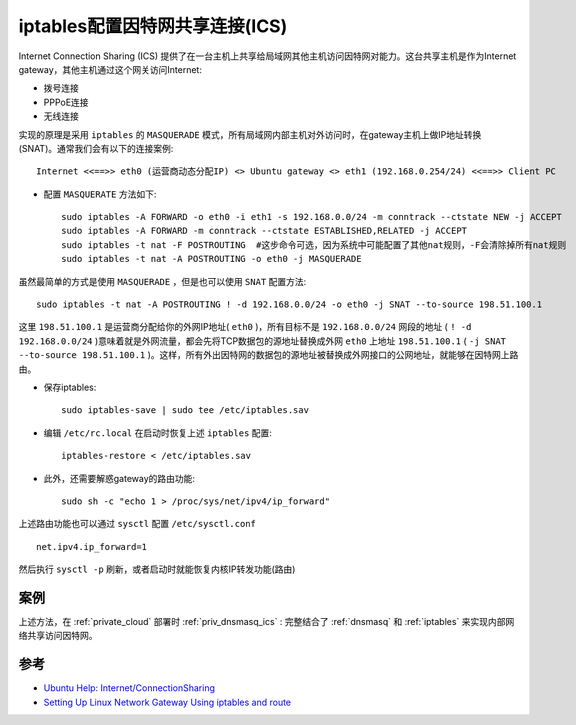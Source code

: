 .. _iptables_ics:

=================================
iptables配置因特网共享连接(ICS)
=================================

Internet Connection Sharing (ICS) 提供了在一台主机上共享给局域网其他主机访问因特网对能力。这台共享主机是作为Internet gateway，其他主机通过这个网关访问Internet:

- 拨号连接
- PPPoE连接
- 无线连接

实现的原理是采用 ``iptables`` 的 ``MASQUERADE`` 模式，所有局域网内部主机对外访问时，在gateway主机上做IP地址转换(SNAT)。通常我们会有以下的连接案例::

   Internet <<==>> eth0 (运营商动态分配IP) <> Ubuntu gateway <> eth1 (192.168.0.254/24) <<==>> Client PC

.. figure:: ../../../_static/linux/network/iptables/iptables_ics.png
   :scale: 50

- 配置 ``MASQUERATE`` 方法如下::

   sudo iptables -A FORWARD -o eth0 -i eth1 -s 192.168.0.0/24 -m conntrack --ctstate NEW -j ACCEPT
   sudo iptables -A FORWARD -m conntrack --ctstate ESTABLISHED,RELATED -j ACCEPT
   sudo iptables -t nat -F POSTROUTING  #这步命令可选，因为系统中可能配置了其他nat规则，-F会清除掉所有nat规则
   sudo iptables -t nat -A POSTROUTING -o eth0 -j MASQUERADE


虽然最简单的方式是使用 ``MASQUERADE`` ，但是也可以使用 ``SNAT`` 配置方法::

   sudo iptables -t nat -A POSTROUTING ! -d 192.168.0.0/24 -o eth0 -j SNAT --to-source 198.51.100.1

这里 ``198.51.100.1`` 是运营商分配给你的外网IP地址( ``eth0`` )，所有目标不是 ``192.168.0.0/24`` 网段的地址 ( ``! -d 192.168.0.0/24`` )意味着就是外网流量，都会先将TCP数据包的源地址替换成外网 ``eth0`` 上地址 ``198.51.100.1`` ( ``-j SNAT --to-source 198.51.100.1`` )。这样，所有外出因特网的数据包的源地址被替换成外网接口的公网地址，就能够在因特网上路由。

- 保存iptables::

   sudo iptables-save | sudo tee /etc/iptables.sav

- 编辑 ``/etc/rc.local`` 在启动时恢复上述 ``iptables`` 配置::

   iptables-restore < /etc/iptables.sav

- 此外，还需要解惑gateway的路由功能::

   sudo sh -c "echo 1 > /proc/sys/net/ipv4/ip_forward"

上述路由功能也可以通过 ``sysctl`` 配置 ``/etc/sysctl.conf`` ::

   net.ipv4.ip_forward=1

然后执行 ``sysctl -p`` 刷新，或者启动时就能恢复内核IP转发功能(路由)

案例
=======

上述方法，在 :ref:`private_cloud` 部署时 :ref:`priv_dnsmasq_ics` : 完整结合了 :ref:`dnsmasq` 和 :ref:`iptables` 来实现内部网络共享访问因特网。

参考
=======

- `Ubuntu Help: Internet/ConnectionSharing <https://help.ubuntu.com/community/Internet/ConnectionSharing>`_
- `Setting Up Linux Network Gateway Using iptables and route <https://www.systutorials.com/setting-up-gateway-using-iptables-and-route-on-linux/>`_
